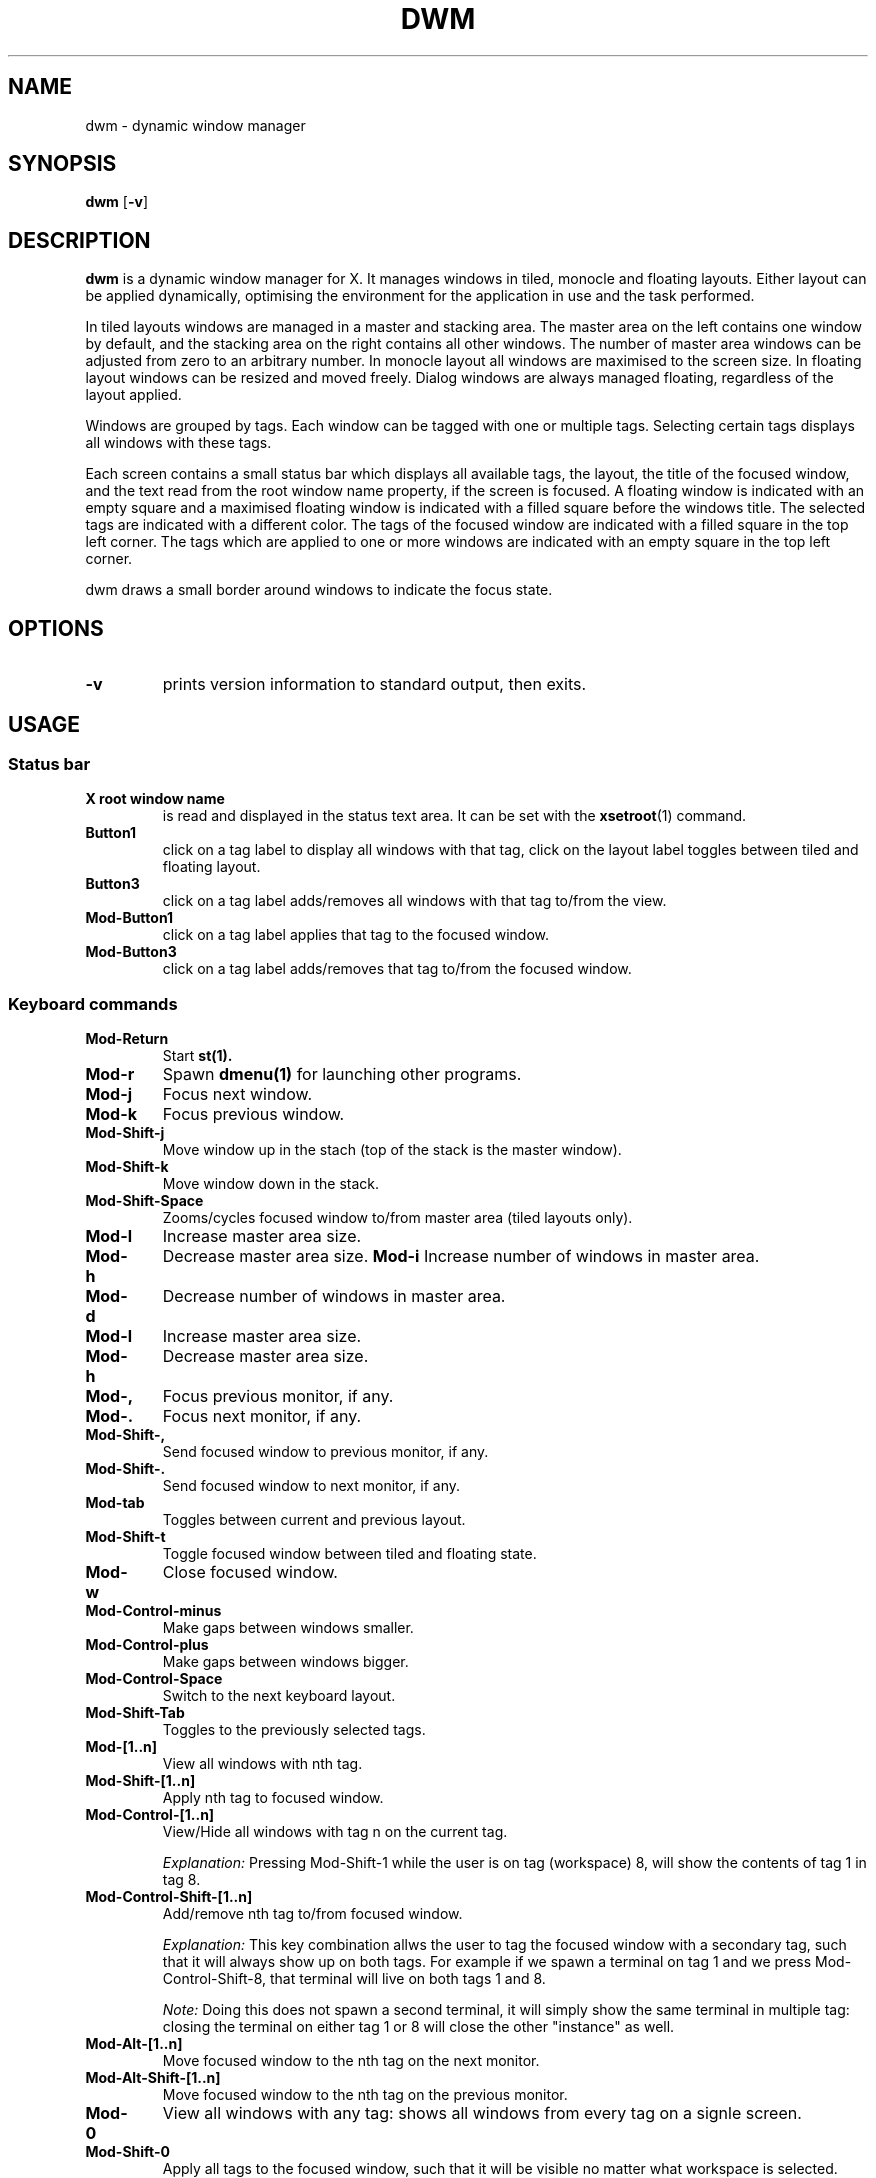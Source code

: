 .TH DWM 1 dwm\-VERSION
.SH NAME
dwm \- dynamic window manager
.SH SYNOPSIS
.B dwm
.RB [ \-v ]
.SH DESCRIPTION
.B dwm 
is a dynamic window manager for X. It manages windows in tiled, monocle
and floating layouts. Either layout can be applied dynamically, optimising the
environment for the application in use and the task performed.
.P
In tiled layouts windows are managed in a master and stacking area. The master
area on the left contains one window by default, and the stacking area on the
right contains all other windows. The number of master area windows can be
adjusted from zero to an arbitrary number. In monocle layout all windows are
maximised to the screen size. In floating layout windows can be resized and
moved freely. Dialog windows are always managed floating, regardless of the
layout applied.
.P
Windows are grouped by tags. Each window can be tagged with one or multiple
tags. Selecting certain tags displays all windows with these tags.
.P
Each screen contains a small status bar which displays all available tags, the
layout, the title of the focused window, and the text read from the root window
name property, if the screen is focused. A floating window is indicated with an
empty square and a maximised floating window is indicated with a filled square
before the windows title.  The selected tags are indicated with a different
color. The tags of the focused window are indicated with a filled square in the
top left corner.  The tags which are applied to one or more windows are
indicated with an empty square in the top left corner.
.P
dwm draws a small border around windows to indicate the focus state.
.SH OPTIONS
.TP
.B \-v
prints version information to standard output, then exits.
.SH USAGE
.SS Status bar
.TP
.B X root window name
is read and displayed in the status text area. It can be set with the
.BR xsetroot (1)
command.
.TP
.B Button1
click on a tag label to display all windows with that tag, click on the layout
label toggles between tiled and floating layout.
.TP
.B Button3
click on a tag label adds/removes all windows with that tag to/from the view.
.TP
.B Mod\-Button1
click on a tag label applies that tag to the focused window.
.TP
.B Mod\-Button3
click on a tag label adds/removes that tag to/from the focused window.

.SS Keyboard commands
.TP
.B Mod\-Return
Start
.BR st(1).
.TP
.B Mod\-r
Spawn
.BR dmenu(1)
for launching other programs.
.TP
.B Mod\-j
Focus next window.
.TP
.B Mod\-k
Focus previous window.
.TP
.B Mod\-Shift\-j
Move window up in the stach (top of the stack is the master window).
.TP
.B Mod\-Shift\-k
Move window down in the stack. 
.TP
.B Mod\-Shift\-Space
Zooms/cycles focused window to/from master area (tiled layouts only).
.TP
.B Mod\-l
Increase master area size.
.TP
.B Mod\-h
Decrease master area size.
.B Mod\-i
Increase number of windows in master area.
.TP
.B Mod\-d
Decrease number of windows in master area.
.TP
.B Mod\-l
Increase master area size.
.TP
.B Mod\-h
Decrease master area size.
.TP
.B Mod\-,
Focus previous monitor, if any.
.TP
.B Mod\-.
Focus next monitor, if any.
.TP
.B Mod\-Shift\-,
Send focused window to previous monitor, if any.
.TP
.B Mod\-Shift\-.
Send focused window to next monitor, if any.
.TP
.B Mod\-tab
Toggles between current and previous layout.
.TP
.B Mod\-Shift\-t
Toggle focused window between tiled and floating state.
.TP
.B Mod\-w
Close focused window.
.TP
.B Mod\-Control\-minus
Make gaps between windows smaller.
.TP
.B Mod\-Control\-plus
Make gaps between windows bigger.
.TP
.B Mod\-Control\-Space
Switch to the next keyboard layout.
.TP 
.B Mod\-Shift\-Tab
Toggles to the previously selected tags.
.TP
.B Mod\-[1..n]
View all windows with nth tag.
.TP
.B Mod\-Shift\-[1..n]
Apply nth tag to focused window.
.TP
.B Mod\-Control\-[1..n]
View/Hide all windows with tag n on the current tag.
.IP
.I Explanation: 
Pressing Mod\-Shift\-1 while the user is on tag (workspace) 8, will show the contents of tag 1 in tag 8. 
.TP
.B Mod\-Control\-Shift\-[1..n]
Add/remove nth tag to/from focused window.
.IP
.I Explanation: 
This key combination allws the user to tag the focused window with a secondary tag, 
such that it will always show up on both tags. For example if we spawn a terminal
on tag 1 and we press Mod\-Control\-Shift\-8, that terminal will live on both tags 1 and 8.
.IP
.I Note: 
Doing this does not spawn a second terminal, it will simply show the same terminal in multiple tag: closing the terminal on either tag 1 or 8 will close the other "instance" as well.
.TP
.B Mod\-Alt\-[1..n]
Move focused window to the nth tag on the next monitor.
.TP
.B Mod\-Alt\-Shift\-[1..n]
Move focused window to the nth tag on the previous monitor.
.TP
.B Mod\-0
View all windows with any tag: shows all windows from every tag on a signle screen.
.TP
.B Mod\-Shift\-0
Apply all tags to the focused window, such that it will be visible no matter what workspace is selected.
.TP
.B Mod\-Control\-r
Restart dwm
.TP
.B Mod\-Control\-q
Quit dwm.

.SS Mouse commands
.TP
.B Mod\-Button1
Move focused window while dragging. Tiled windows will be toggled to the floating state.
.TP
.B Mod\-Button2
Toggles focused window between floating and tiled state.
.TP
.B Mod\-Button3
Resize focused window while dragging. Tiled windows will be toggled to the floating state.
.SH CUSTOMIZATION
dwm is customized by creating a custom config.h and (re)compiling the source
code. This keeps it fast, secure and simple.
.SH SEE ALSO
.BR dmenu (1),
.BR st (1)
.SH ISSUES
Java applications which use the XToolkit/XAWT backend may draw grey windows
only. The XToolkit/XAWT backend breaks ICCCM-compliance in recent JDK 1.5 and early
JDK 1.6 versions, because it assumes a reparenting window manager. Possible workarounds
are using JDK 1.4 (which doesn't contain the XToolkit/XAWT backend) or setting the
environment variable
.BR AWT_TOOLKIT=MToolkit
(to use the older Motif backend instead) or running
.B xprop -root -f _NET_WM_NAME 32a -set _NET_WM_NAME LG3D
or
.B wmname LG3D
(to pretend that a non-reparenting window manager is running that the
XToolkit/XAWT backend can recognize) or when using OpenJDK setting the environment variable
.BR _JAVA_AWT_WM_NONREPARENTING=1 .
.SH BUGS
Send all bug reports with a patch to hackers@suckless.org.
